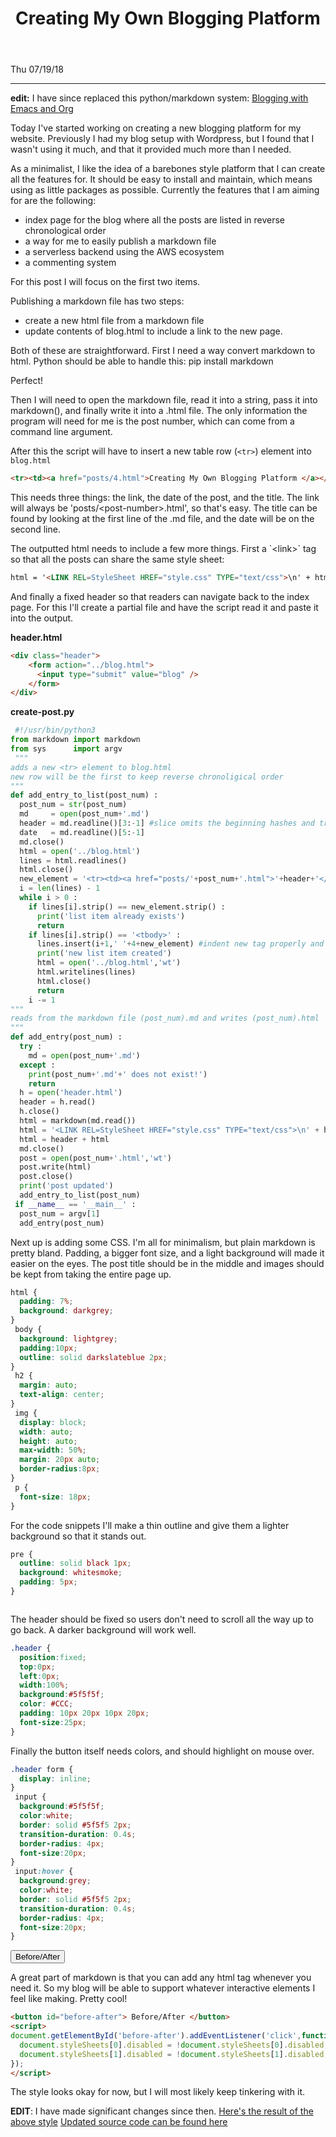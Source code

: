 #+TITLE: Creating My Own Blogging Platform
Thu 07/19/18
--------------------------------------------------------------------------------

*edit:* I have since replaced this python/markdown system: [[./blogging-with-emacs-and-org.org][Blogging with Emacs and Org]]


Today I've started working on creating a new blogging platform for my website.
Previously I had my blog setup with Wordpress, but I found that I wasn't using it much,
and that it provided much more than I needed.

As a minimalist, I like the idea of a barebones style platform that I can create all the features
for. It should be easy to install and maintain, which means using as little packages as possible.
Currently the features that I am aiming for are the following:

+ index page for the blog where all the posts are listed in reverse chronological order
+ a way for me to easily publish a markdown file
+ a serverless backend using the AWS ecosystem
+ a commenting system

For this post I will focus on the first two items.

Publishing a markdown file has two steps:

+ create a new html file from a markdown file
+ update contents of blog.html to include a link to the new page.

Both of these are straightforward. First I need a way convert markdown to html. Python should be able to handle this:
 pip install markdown

Perfect!

Then I will need to open the markdown file, read it into a string, pass it into markdown(),
and finally write it into a .html file. The only information the program will need for me
is the post number, which can come from a command line argument.

After this the script will have to insert a new table row (~<tr>~) element into ~blog.html~
#+BEGIN_SRC html
<tr><td><a href="posts/4.html">Creating My Own Blogging Platform </a></td><td>Thu 07/19/18</td></tr>
#+END_SRC
This needs three things: the link, the date of the post, and the title.
The link will always be 'posts/<post-number>.html', so that's easy. The title can be found by looking
at the first line of the .md file, and the date will be on the second line.

The outputted html needs to include a few more things. First a `<link>` tag so that all the posts
can share the same style sheet:
#+BEGIN_SRC html
html = '<LINK REL=StyleSheet HREF="style.css" TYPE="text/css">\n' + html
#+END_SRC
And finally a fixed header so that readers can navigate back to the index page. For this I'll create
a partial file and have the script read it and paste it into the output.

*header.html*
#+BEGIN_SRC html
<div class="header">
    <form action="../blog.html">
      <input type="submit" value="blog" />
    </form>
</div>
#+END_SRC

*create-post.py*
#+BEGIN_SRC python
 #!/usr/bin/python3
from markdown import markdown
from sys      import argv
 """
adds a new <tr> element to blog.html
new row will be the first to keep reverse chronoligical order
"""
def add_entry_to_list(post_num) :
  post_num = str(post_num)
  md     = open(post_num+'.md')
  header = md.readline()[3:-1] #slice omits the beginning hashes and trailing \n
  date   = md.readline()[5:-1]
  md.close()
  html = open('../blog.html')
  lines = html.readlines()
  html.close()
  new_element = '<tr><td><a href="posts/'+post_num+'.html">'+header+'</a></td><td>'+date+'</td></tr>\n'
  i = len(lines) - 1
  while i > 0 :
    if lines[i].strip() == new_element.strip() :
      print('list item already exists')
      return
    if lines[i].strip() == '<tbody>' :
      lines.insert(i+1,' '+4+new_element) #indent new tag properly and add to file
      print('new list item created')
      html = open('../blog.html','wt')
      html.writelines(lines)
      html.close()
      return
    i -= 1
"""
reads from the markdown file (post_num).md and writes (post_num).html
"""
def add_entry(post_num) :
  try :
    md = open(post_num+'.md')
  except :
    print(post_num+'.md'+' does not exist!')
    return
  h = open('header.html')
  header = h.read()
  h.close()
  html = markdown(md.read())
  html = '<LINK REL=StyleSheet HREF="style.css" TYPE="text/css">\n' + html
  html = header + html
  md.close()
  post = open(post_num+'.html','wt')
  post.write(html)
  post.close()
  print('post updated')
  add_entry_to_list(post_num)
 if __name__ == '__main__' :
  post_num = argv[1]
  add_entry(post_num)
#+END_SRC
Next up is adding some CSS.  I'm all for minimalism, but plain markdown is pretty bland.
Padding, a bigger font size, and a light background will made it easier on the eyes.  The post
title should be in the middle and images should be kept from taking the entire page up.

#+BEGIN_SRC css
html {
  padding: 7%;
  background: darkgrey;
}
 body {
  background: lightgrey;
  padding:10px;
  outline: solid darkslateblue 2px;
}
 h2 {
  margin: auto;
  text-align: center;
}
 img {
  display: block;
  width: auto;
  height: auto;
  max-width: 50%;
  margin: 20px auto;
  border-radius:8px;
}
 p {
  font-size: 18px;
}
#+END_SRC
For the code snippets I'll make a thin outline and give them a lighter background so
that it stands out.

#+BEGIN_SRC css
pre {
  outline: solid black 1px;
  background: whitesmoke;
  padding: 5px;
}


#+END_SRC
The header should be fixed so users don't need to scroll all the way up to go back. A darker
background will work well.

#+BEGIN_SRC css
.header {
  position:fixed;
  top:0px;
  left:0px;
  width:100%;
  background:#5f5f5f;
  color: #CCC;
  padding: 10px 20px 10px 20px;
  font-size:25px;
}
#+END_SRC
Finally the button itself needs colors, and should highlight on mouse over.

#+BEGIN_SRC css
.header form {
  display: inline;
}
 input {
  background:#5f5f5f;
  color:white;
  border: solid #5f5f5 2px;
  transition-duration: 0.4s;
  border-radius: 4px;
  font-size:20px;
}
 input:hover {
  background:grey;
  color:white;
  border: solid #5f5f5 2px;
  transition-duration: 0.4s;
  border-radius: 4px;
  font-size:20px;
}
#+END_SRC
#+BEGIN_EXPORT html
<button id="before-after"> Before/After </button>
<script>
document.getElementById('before-after').addEventListener('click',function() {
  document.styleSheets[0].disabled = !document.styleSheets[0].disabled;
  document.styleSheets[1].disabled = !document.styleSheets[1].disabled;
});
</script>
#+END_EXPORT

A great part of markdown is that you can add any html tag whenever you need it. So my blog will
be able to support whatever interactive elements I feel like making. Pretty cool!

#+BEGIN_SRC html
<button id="before-after"> Before/After </button>
<script>
document.getElementById('before-after').addEventListener('click',function() {
  document.styleSheets[0].disabled = !document.styleSheets[0].disabled;
  document.styleSheets[1].disabled = !document.styleSheets[1].disabled;
});
</script>
#+END_SRC
The style looks okay for now, but I will most likely keep tinkering with it.

**EDIT**: I have made significant changes since then.
[[../../posts/old/old_post.html][Here's the result of the above style]]
[[https://github.com/knoebber/personal-website/tree/master/][Updated source code can be found here]]

 #+BEGIN_EXPORT html
<script type="text/javascript">
 const postNum = 4;
 </script>
 #+END_EXPORT
